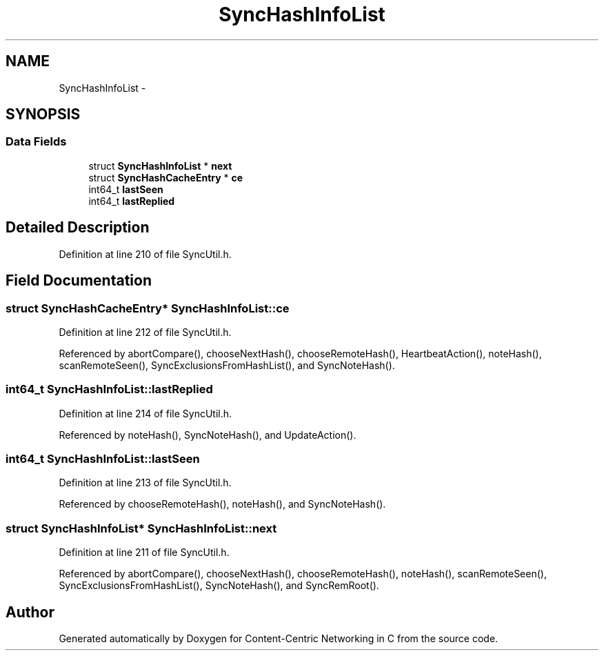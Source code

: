 .TH "SyncHashInfoList" 3 "19 May 2013" "Version 0.7.2" "Content-Centric Networking in C" \" -*- nroff -*-
.ad l
.nh
.SH NAME
SyncHashInfoList \- 
.SH SYNOPSIS
.br
.PP
.SS "Data Fields"

.in +1c
.ti -1c
.RI "struct \fBSyncHashInfoList\fP * \fBnext\fP"
.br
.ti -1c
.RI "struct \fBSyncHashCacheEntry\fP * \fBce\fP"
.br
.ti -1c
.RI "int64_t \fBlastSeen\fP"
.br
.ti -1c
.RI "int64_t \fBlastReplied\fP"
.br
.in -1c
.SH "Detailed Description"
.PP 
Definition at line 210 of file SyncUtil.h.
.SH "Field Documentation"
.PP 
.SS "struct \fBSyncHashCacheEntry\fP* \fBSyncHashInfoList::ce\fP"
.PP
Definition at line 212 of file SyncUtil.h.
.PP
Referenced by abortCompare(), chooseNextHash(), chooseRemoteHash(), HeartbeatAction(), noteHash(), scanRemoteSeen(), SyncExclusionsFromHashList(), and SyncNoteHash().
.SS "int64_t \fBSyncHashInfoList::lastReplied\fP"
.PP
Definition at line 214 of file SyncUtil.h.
.PP
Referenced by noteHash(), SyncNoteHash(), and UpdateAction().
.SS "int64_t \fBSyncHashInfoList::lastSeen\fP"
.PP
Definition at line 213 of file SyncUtil.h.
.PP
Referenced by chooseRemoteHash(), noteHash(), and SyncNoteHash().
.SS "struct \fBSyncHashInfoList\fP* \fBSyncHashInfoList::next\fP"
.PP
Definition at line 211 of file SyncUtil.h.
.PP
Referenced by abortCompare(), chooseNextHash(), chooseRemoteHash(), noteHash(), scanRemoteSeen(), SyncExclusionsFromHashList(), SyncNoteHash(), and SyncRemRoot().

.SH "Author"
.PP 
Generated automatically by Doxygen for Content-Centric Networking in C from the source code.
